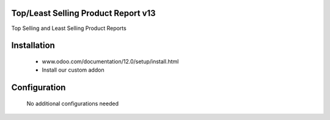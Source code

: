 Top/Least Selling Product Report v13
====================================
Top Selling and Least Selling Product Reports

Installation
============
	- www.odoo.com/documentation/12.0/setup/install.html
	- Install our custom addon

Configuration
=============

    No additional configurations needed

